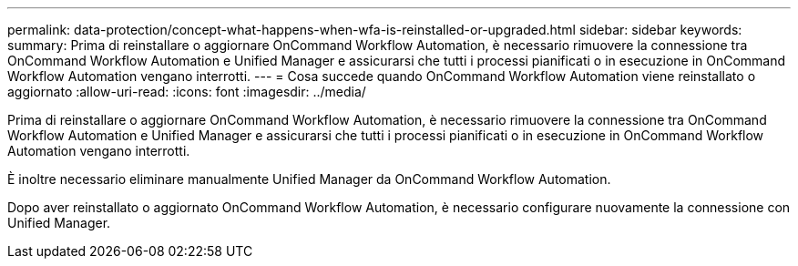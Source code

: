 ---
permalink: data-protection/concept-what-happens-when-wfa-is-reinstalled-or-upgraded.html 
sidebar: sidebar 
keywords:  
summary: Prima di reinstallare o aggiornare OnCommand Workflow Automation, è necessario rimuovere la connessione tra OnCommand Workflow Automation e Unified Manager e assicurarsi che tutti i processi pianificati o in esecuzione in OnCommand Workflow Automation vengano interrotti. 
---
= Cosa succede quando OnCommand Workflow Automation viene reinstallato o aggiornato
:allow-uri-read: 
:icons: font
:imagesdir: ../media/


[role="lead"]
Prima di reinstallare o aggiornare OnCommand Workflow Automation, è necessario rimuovere la connessione tra OnCommand Workflow Automation e Unified Manager e assicurarsi che tutti i processi pianificati o in esecuzione in OnCommand Workflow Automation vengano interrotti.

È inoltre necessario eliminare manualmente Unified Manager da OnCommand Workflow Automation.

Dopo aver reinstallato o aggiornato OnCommand Workflow Automation, è necessario configurare nuovamente la connessione con Unified Manager.
